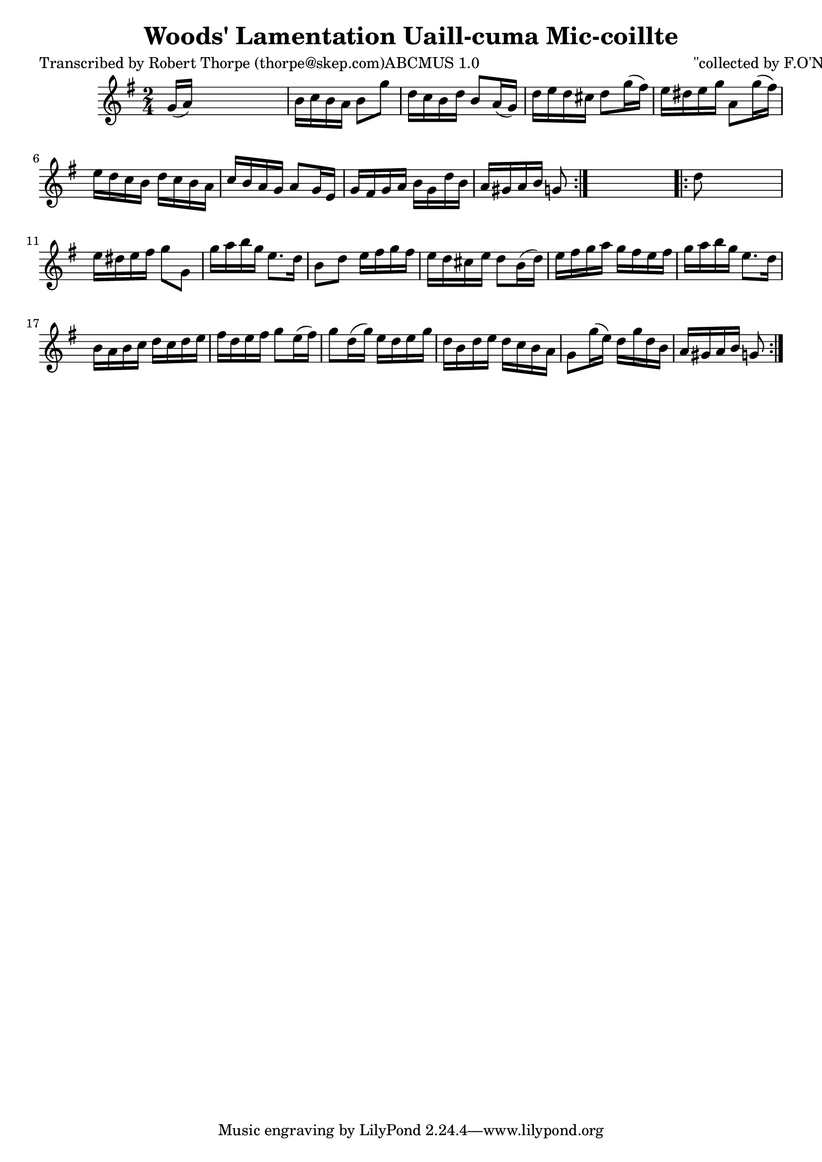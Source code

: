 
\version "2.16.2"
% automatically converted by musicxml2ly from xml/1786_rt.xml

%% additional definitions required by the score:
\language "english"


\header {
    poet = "Transcribed by Robert Thorpe (thorpe@skep.com)ABCMUS 1.0"
    encoder = "abc2xml version 63"
    encodingdate = "2015-01-25"
    composer = "\"collected by F.O'Neill\""
    title = "Woods' Lamentation
Uaill-cuma Mic-coillte"
    }

\layout {
    \context { \Score
        autoBeaming = ##f
        }
    }
PartPOneVoiceOne =  \relative g' {
    \repeat volta 2 {
        \key g \major \time 2/4 g16 ( [ a16 ) ] s4. | % 2
        b16 [ c16 b16 a16 ] b8 [ g'8 ] | % 3
        d16 [ c16 b16 d16 ] b8 [ a16 ( g16 ) ] | % 4
        d'16 [ e16 d16 cs16 ] d8 [ g16 ( fs16 ) ] | % 5
        e16 [ ds16 e16 g16 ] a,8 [ g'16 ( fs16 ) ] | % 6
        e16 [ d16 c16 b16 ] d16 [ c16 b16 a16 ] | % 7
        c16 [ b16 a16 g16 ] a8 [ g16 e16 ] | % 8
        g16 [ fs16 g16 a16 ] b16 [ g16 d'16 b16 ] | % 9
        a16 [ gs16 a16 b16 ] g8 }
    s8 \repeat volta 2 {
        | \barNumberCheck #10
        d'8 s4. | % 11
        e16 [ ds16 e16 fs16 ] g8 [ g,8 ] | % 12
        g'16 [ a16 b16 g16 ] e8. [ d16 ] | % 13
        b8 [ d8 ] e16 [ fs16 g16 fs16 ] | % 14
        e16 [ d16 cs16 e16 ] d8 [ b16 ( d16 ) ] | % 15
        e16 [ fs16 g16 a16 ] g16 [ fs16 e16 fs16 ] | % 16
        g16 [ a16 b16 g16 ] e8. [ d16 ] | % 17
        b16 [ a16 b16 c16 ] d16 [ c16 d16 e16 ] | % 18
        fs16 [ d16 e16 fs16 ] g8 [ e16 ( fs16 ) ] | % 19
        g8 [ d16 ( g16 ) ] e16 [ d16 e16 g16 ] | \barNumberCheck #20
        d16 [ b16 d16 e16 ] d16 [ c16 b16 a16 ] | % 21
        g8 [ g'16 ( e16 ) ] d16 [ g16 d16 b16 ] | % 22
        a16 [ gs16 a16 b16 ] g8 }
    }


% The score definition
\score {
    <<
        \new Staff <<
            \context Staff << 
                \context Voice = "PartPOneVoiceOne" { \PartPOneVoiceOne }
                >>
            >>
        
        >>
    \layout {}
    % To create MIDI output, uncomment the following line:
    %  \midi {}
    }


